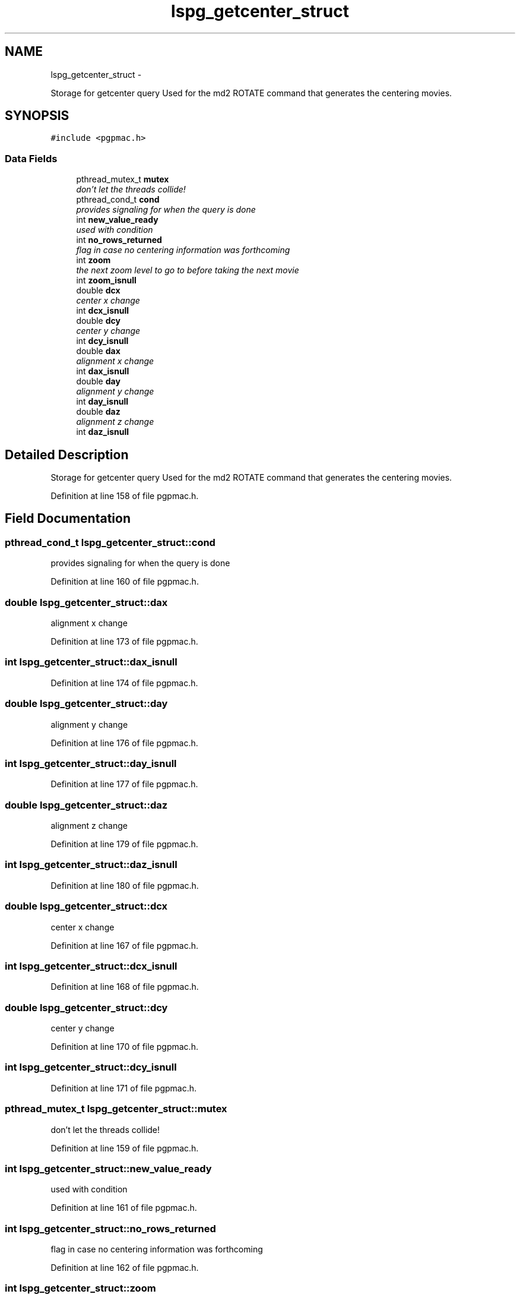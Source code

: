 .TH "lspg_getcenter_struct" 3 "Fri Nov 16 2012" "LS-CAT PGPMAC" \" -*- nroff -*-
.ad l
.nh
.SH NAME
lspg_getcenter_struct \- 
.PP
Storage for getcenter query Used for the md2 ROTATE command that generates the centering movies\&.  

.SH SYNOPSIS
.br
.PP
.PP
\fC#include <pgpmac\&.h>\fP
.SS "Data Fields"

.in +1c
.ti -1c
.RI "pthread_mutex_t \fBmutex\fP"
.br
.RI "\fIdon't let the threads collide! \fP"
.ti -1c
.RI "pthread_cond_t \fBcond\fP"
.br
.RI "\fIprovides signaling for when the query is done \fP"
.ti -1c
.RI "int \fBnew_value_ready\fP"
.br
.RI "\fIused with condition \fP"
.ti -1c
.RI "int \fBno_rows_returned\fP"
.br
.RI "\fIflag in case no centering information was forthcoming \fP"
.ti -1c
.RI "int \fBzoom\fP"
.br
.RI "\fIthe next zoom level to go to before taking the next movie \fP"
.ti -1c
.RI "int \fBzoom_isnull\fP"
.br
.ti -1c
.RI "double \fBdcx\fP"
.br
.RI "\fIcenter x change \fP"
.ti -1c
.RI "int \fBdcx_isnull\fP"
.br
.ti -1c
.RI "double \fBdcy\fP"
.br
.RI "\fIcenter y change \fP"
.ti -1c
.RI "int \fBdcy_isnull\fP"
.br
.ti -1c
.RI "double \fBdax\fP"
.br
.RI "\fIalignment x change \fP"
.ti -1c
.RI "int \fBdax_isnull\fP"
.br
.ti -1c
.RI "double \fBday\fP"
.br
.RI "\fIalignment y change \fP"
.ti -1c
.RI "int \fBday_isnull\fP"
.br
.ti -1c
.RI "double \fBdaz\fP"
.br
.RI "\fIalignment z change \fP"
.ti -1c
.RI "int \fBdaz_isnull\fP"
.br
.in -1c
.SH "Detailed Description"
.PP 
Storage for getcenter query Used for the md2 ROTATE command that generates the centering movies\&. 
.PP
Definition at line 158 of file pgpmac\&.h\&.
.SH "Field Documentation"
.PP 
.SS "pthread_cond_t lspg_getcenter_struct::cond"

.PP
provides signaling for when the query is done 
.PP
Definition at line 160 of file pgpmac\&.h\&.
.SS "double lspg_getcenter_struct::dax"

.PP
alignment x change 
.PP
Definition at line 173 of file pgpmac\&.h\&.
.SS "int lspg_getcenter_struct::dax_isnull"

.PP
Definition at line 174 of file pgpmac\&.h\&.
.SS "double lspg_getcenter_struct::day"

.PP
alignment y change 
.PP
Definition at line 176 of file pgpmac\&.h\&.
.SS "int lspg_getcenter_struct::day_isnull"

.PP
Definition at line 177 of file pgpmac\&.h\&.
.SS "double lspg_getcenter_struct::daz"

.PP
alignment z change 
.PP
Definition at line 179 of file pgpmac\&.h\&.
.SS "int lspg_getcenter_struct::daz_isnull"

.PP
Definition at line 180 of file pgpmac\&.h\&.
.SS "double lspg_getcenter_struct::dcx"

.PP
center x change 
.PP
Definition at line 167 of file pgpmac\&.h\&.
.SS "int lspg_getcenter_struct::dcx_isnull"

.PP
Definition at line 168 of file pgpmac\&.h\&.
.SS "double lspg_getcenter_struct::dcy"

.PP
center y change 
.PP
Definition at line 170 of file pgpmac\&.h\&.
.SS "int lspg_getcenter_struct::dcy_isnull"

.PP
Definition at line 171 of file pgpmac\&.h\&.
.SS "pthread_mutex_t lspg_getcenter_struct::mutex"

.PP
don't let the threads collide! 
.PP
Definition at line 159 of file pgpmac\&.h\&.
.SS "int lspg_getcenter_struct::new_value_ready"

.PP
used with condition 
.PP
Definition at line 161 of file pgpmac\&.h\&.
.SS "int lspg_getcenter_struct::no_rows_returned"

.PP
flag in case no centering information was forthcoming 
.PP
Definition at line 162 of file pgpmac\&.h\&.
.SS "int lspg_getcenter_struct::zoom"

.PP
the next zoom level to go to before taking the next movie 
.PP
Definition at line 164 of file pgpmac\&.h\&.
.SS "int lspg_getcenter_struct::zoom_isnull"

.PP
Definition at line 165 of file pgpmac\&.h\&.

.SH "Author"
.PP 
Generated automatically by Doxygen for LS-CAT PGPMAC from the source code\&.

